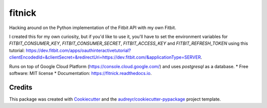 =======
fitnick
=======


.. image:: https://img.shields.io/travis/kcinnick/fitnick.svg
        :target: https://travis-ci.com/kcinnick/fitnick

.. image:: https://readthedocs.org/projects/fitnick/badge/?version=latest
        :target: https://fitnick.readthedocs.io/en/latest/?badge=latest
        :alt: Documentation Status




Hacking around on the Python implementation of the Fitbit API with my own Fitbit.

I created this for my own curiosity, but if you'd like to use it, you'll have to set the environment variables for `FITBIT_CONSUMER_KEY`, `FITBIT_CONSUMER_SECRET`, `FITBIT_ACCESS_KEY` and `FITBIT_REFRESH_TOKEN` using this tutorial: https://dev.fitbit.com/apps/oauthinteractivetutorial?clientEncodedId=&clientSecret=&redirectUri=https://dev.fitbit.com/&applicationType=SERVER.

Runs on top of Google Cloud Platform (https://console.cloud.google.com/) and uses `postgresql` as a database.
* Free software: MIT license
* Documentation: https://fitnick.readthedocs.io.


Credits
-------

This package was created with Cookiecutter_ and the `audreyr/cookiecutter-pypackage`_ project template.

.. _Cookiecutter: https://github.com/audreyr/cookiecutter
.. _`audreyr/cookiecutter-pypackage`: https://github.com/audreyr/cookiecutter-pypackage
